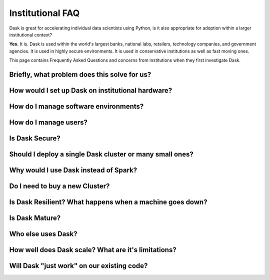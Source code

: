 Institutional FAQ
=================

Dask is great for accelerating individual data scientists using Python,
is it also appropriate for adoption within a larger institutional context?

**Yes.**  It is.  Dask is used within the world's largest banks, national labs,
retailers, technology companies, and government agencies.  It is used in highly
secure environments.  It is used in conservative institutions as well as fast
moving ones.

This page contains Frequently Asked Questions and concerns from institutions
when they first investigate Dask.


Briefly, what problem does this solve for us?
---------------------------------------------

How would I set up Dask on institutional hardware?
--------------------------------------------------

How do I manage software environments?
--------------------------------------

How do I manage users?
----------------------

Is Dask Secure?
---------------

Should I deploy a single Dask cluster or many small ones?
---------------------------------------------------------

Why would I use Dask instead of Spark?
--------------------------------------

Do I need to buy a new Cluster?
-------------------------------

Is Dask Resilient?  What happens when a machine goes down?
----------------------------------------------------------

Is Dask Mature?
---------------

Who else uses Dask?
-------------------

How well does Dask scale?  What are it's limitations?
-----------------------------------------------------

Will Dask "just work" on our existing code?
-------------------------------------------
